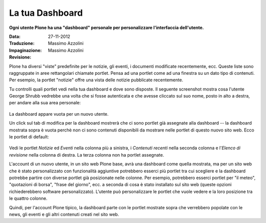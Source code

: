 La tua Dashboard
===================

**Ogni utente Plone ha una "dashboard" personale per personalizzare 
l'interfaccia dell'utente.**

:Data: 27-11-2012
:Traduzione: Massimo Azzolini
:Impaginazione: Massimo Azzolini
:Revisione:

Plone ha diversi "viste" predefinite per le notizie, gli eventi,
i documenti modificate recentemente, ecc. Queste liste sono raggruppate
in aree rettangolari chiamate portlet. Pensa ad una portlet come ad una 
finestra su un dato tipo di contenuti. Per esempio, la portlet "notizie"
offre una vista delle notizie pubblicate recentemente.

Tu controlli quali portlet vedi nella tua dashboard e dove sono disposte.
Il seguente screenshot mostra cosa l'utente George Shrubb vedrebbe una
volta che si fosse autenticata e che avesse cliccato sul suo nome, posto
in alto a destra, per andare alla sua area personale:

.. figure:: ../_static/dashboard.png
   :align: center
   :alt: 

La dashboard appare vuota per un nuovo utente.

Un click sul tab di modifica per la dashboard mostrerà che ci sono 
portlet già assegnate alla dashboard -- la dashboard mostrata sopra 
è vuota perchè non ci sono contenuti disponibili da mostrare nelle 
portlet di questo nuovo sito web. Ecco le portlet di default:

.. figure:: ../_static/dashboardedit.png
   :align: center
   :alt: 

Vedi le portlet *Notizie* ed *Eventi* nella colonna più a sinistra,
i *Contenuti recenti* nella seconda colonna e l'*Elenco di revisione*
nella colonna di destra. La terza colonna non ha portlet assegnate.

L'account di un nuovo utente, in un sito web Plone base, avrà una 
dashboard come quella mostrata, ma per un sito web che è stato personalizzato
con funzionalità aggiuntive potrebbero esserci più portlet tra cui 
scegliere e la dashboard potrebbe partire con diverse portlet già
posizionate nelle colonne. Per esempio, potrebbero esserci portlet
per "il meteo", "quotazioni di borsa", "frase del giorno", ecc. 
a seconda di cosa è stato installato sul sito web (queste opzioni
richiederebbero software personalizzato). L'utente può personalizzare
le portlet che vuole vedere e la loro posizione tra le quattro 
colonne.

Quindi, per l'account Plone tipico, la dashboard parte con le portlet
mostrate sopra che verrebbero popolate con le news, gli eventi e gli
altri contenuti creati nel sito web.
